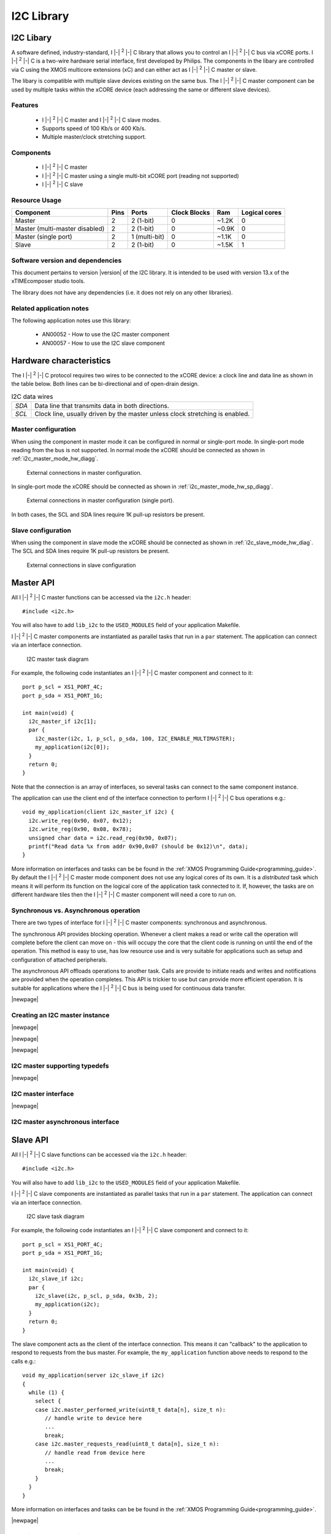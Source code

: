 I2C Library
===========

.. |i2c| replace:: I |-| :sup:`2` |-| C

.. rheader::

   I2C |version|

I2C Libary
----------

A software defined, industry-standard, |i2c| library
that allows you to control an |i2c| bus via xCORE ports.
|i2c| is a two-wire hardware serial
interface, first developed by Philips. The components in the libary
are controlled via C using the XMOS multicore extensions (xC) and
can either act as |i2c| master or slave.

The libary is compatible with multiple slave devices existing on the same
bus. The |i2c| master component can be used by multiple tasks within
the xCORE device (each addressing the same or different slave devices).

Features
........

 * |i2c| master and |i2c| slave modes.
 * Supports speed of 100 Kb/s or 400 Kb/s.
 * Multiple master/clock stretching support.

Components
...........

 * |i2c| master
 * |i2c| master using a single multi-bit xCORE port (reading not supported)
 * |i2c| slave

Resource Usage
..............

.. list-table::
   :header-rows: 1
   :class: wide vertical-borders horizontal-borders

   * - Component
     - Pins
     - Ports
     - Clock Blocks
     - Ram
     - Logical cores
   * - Master
     - 2
     - 2 (1-bit)
     - 0
     - ~1.2K
     - 0
   * - Master (multi-master disabled)
     - 2
     - 2 (1-bit)
     - 0
     - ~0.9K
     - 0
   * - Master (single port)
     - 2
     - 1 (multi-bit)
     - 0
     - ~1.1K
     - 0
   * - Slave
     - 2
     - 2 (1-bit)
     - 0
     - ~1.5K
     - 1

Software version and dependencies
.................................

This document pertains to version |version| of the I2C library. It is
intended to be used with version 13.x of the xTIMEcomposer studio tools.

The library does not have any dependencies (i.e. it does not rely on any
other libraries).

Related application notes
.........................

The following application notes use this library:

  * AN00052 - How to use the I2C master component
  * AN00057 - How to use the I2C slave component

Hardware characteristics
------------------------

The |i2c| protocol requires two wires to be connected to the xCORE
device: a clock line and data line as shown in the table below.
Both lines can be bi-directional and of
open-drain design.

.. _i2c_wire_table:

.. list-table:: I2C data wires
     :class: vertical-borders horizontal-borders

     * - *SDA*
       - Data line that transmits data in both directions.
     * - *SCL*
       - Clock line, usually driven by the master unless clock
         stretching is enabled.


Master configuration
....................

When using the component in master mode it can be configured in normal
or single-port mode. In single-port mode reading from the bus is not
supported. In normal mode the xCORE should be connected as shown in
:ref:`i2c_master_mode_hw_diagg`.

.. _i2c_master_mode_hw_diagg:

.. figure:: images/i2c-master-schem-crop.*
   :width: 50%

   External connections in master configuration.

In single-port mode the xCORE should be connected as shown in
:ref:`i2c_master_mode_hw_sp_diagg`.

.. _i2c_master_mode_hw_sp_diagg:

.. figure:: images/i2c-master-schem-sp-crop.*
   :width: 50%

   External connections in master configuration (single port).

In both cases, the SCL and SDA lines require 1K pull-up resistors be
present.


Slave configuration
....................

When using the component in slave mode the xCORE should be connected as shown in
:ref:`i2c_slave_mode_hw_diag`. The SCL and SDA lines require 1K
pull-up resistors be present.

.. _i2c_slave_mode_hw_diag:

.. figure:: images/i2c-master-schem-crop.*
   :width: 50%

   External connections in slave configuration

Master API
----------

All |i2c| master functions can be accessed via the ``i2c.h`` header::

  #include <i2c.h>

You will also have to add ``lib_i2c`` to the
``USED_MODULES`` field of your application Makefile.

|i2c| master components are instantiated as parallel tasks that run in a
``par`` statement. The application can connect via an interface
connection.

.. figure:: images/i2c_master_task_diag.*

   I2C master task diagram

For example, the following code instantiates an |i2c| master component
and connect to it::

  port p_scl = XS1_PORT_4C;
  port p_sda = XS1_PORT_1G;
   
  int main(void) {
    i2c_master_if i2c[1];
    par {
      i2c_master(i2c, 1, p_scl, p_sda, 100, I2C_ENABLE_MULTIMASTER);
      my_application(i2c[0]);
    }
    return 0;
  }

Note that the connection is an array of interfaces, so several tasks
can connect to the same component instance.

The application can use the client end of the interface connection to
perform |i2c| bus operations e.g.::

  void my_application(client i2c_master_if i2c) {
    i2c.write_reg(0x90, 0x07, 0x12);
    i2c.write_reg(0x90, 0x08, 0x78);
    unsigned char data = i2c.read_reg(0x90, 0x07);
    printf("Read data %x from addr 0x90,0x07 (should be 0x12)\n", data);
  }

More information on interfaces and tasks can be be found in
the :ref:`XMOS Programming Guide<programming_guide>`. By default the
|i2c| master mode component does not use any logical cores of its
own. It is a *distributed* task which means it will perform its
function on the logical core of the application task connected to
it. If, however, the tasks are on different hardware
tiles then the |i2c| master component will need a core to run on.

Synchronous vs. Asynchronous operation
......................................

There are two types of interface for |i2c| master components:
synchronous and asynchronous.

The synchronous API provides blocking operation. Whenever a client makes a
read or write call the operation will complete before the client can
move on - this will occupy the core that the client code is running on
until the end of the operation. This method is easy to use, has low
resource use and is very suitable for applications such as setup and
configuration of attached peripherals.

The asynchronous API offloads operations to another task. Calls are
provide to initiate reads and writes and notifications are provided
when the operation completes. This API is trickier to use but can
provide more efficient operation. It is suitable for applications
where the |i2c| bus is being used for continuous data transfer.

|newpage|

Creating an I2C master instance
...............................

.. doxygenfunction:: i2c_master

|newpage|

.. doxygenfunction:: i2c_master_single_port

|newpage|

.. doxygenfunction:: i2c_master_async

|newpage|

I2C master supporting typedefs
..............................

.. doxygenenum:: i2c_write_res_t

|newpage|

I2C master interface
....................

.. doxygeninterface:: i2c_master_if

|newpage|

I2C master asynchronous interface
.................................

.. doxygeninterface:: i2c_master_async_if


Slave API
---------

All |i2c| slave functions can be accessed via the ``i2c.h`` header::

  #include <i2c.h>

You will also have to add ``lib_i2c`` to the
``USED_MODULES`` field of your application Makefile.


|i2c| slave components are instantiated as parallel tasks that run in a
``par`` statement. The application can connect via an interface
connection.

.. figure:: images/i2c_slave_task_diag.pdf

   I2C slave task diagram

For example, the following code instantiates an |i2c| slave component
and connect to it::

  port p_scl = XS1_PORT_4C;
  port p_sda = XS1_PORT_1G;
   
  int main(void) {
    i2c_slave_if i2c;
    par {
      i2c_slave(i2c, p_scl, p_sda, 0x3b, 2);
      my_application(i2c);
    }
    return 0;
  }

The slave component acts as the client of the interface
connection. This means it can "callback" to the application to respond
to requests from the bus master. For example, the ``my_application``
function above needs to respond to the calls e.g.::

  void my_application(server i2c_slave_if i2c)
  {
    while (1) {
      select {
      case i2c.master_performed_write(uint8_t data[n], size_t n):
         // handle write to device here
         ...
         break;
      case i2c.master_requests_read(uint8_t data[n], size_t n):
         // handle read from device here
         ...
         break;
      }
    }
  }


More information on interfaces and tasks can be be found in the :ref:`XMOS Programming Guide<programming_guide>`.

|newpage|

Creating an I2C slave instance
..............................

.. doxygenfunction:: i2c_slave

|newpage|

I2C slave interface
...................

.. doxygeninterface:: i2c_slave_callback_if

|newpage|
